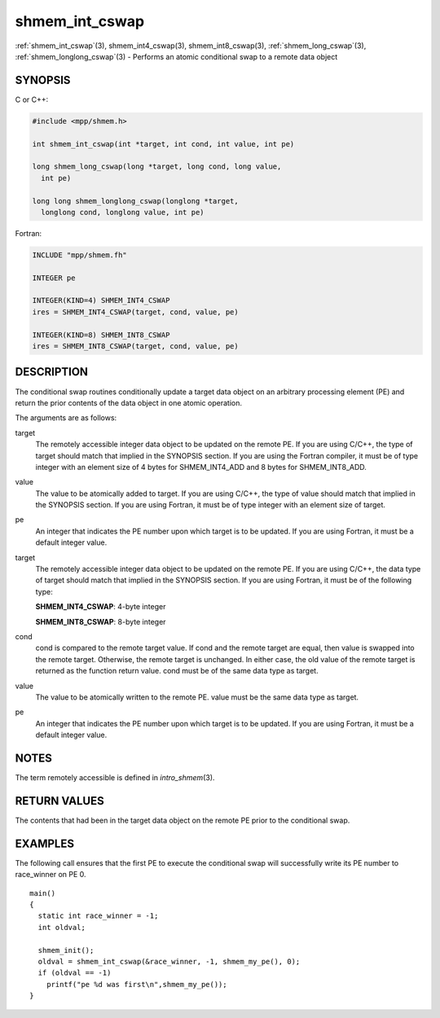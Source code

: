 .. _shmem_int_cswap:


shmem_int_cswap
===============

.. include_body

:ref:`shmem_int_cswap`\ (3), shmem_int4_cswap\ (3),
shmem_int8_cswap\ (3), :ref:`shmem_long_cswap`\ (3),
:ref:`shmem_longlong_cswap`\ (3) - Performs an atomic conditional swap to a
remote data object


SYNOPSIS
--------

C or C++:

.. code-block:: c++

   #include <mpp/shmem.h>

   int shmem_int_cswap(int *target, int cond, int value, int pe)

   long shmem_long_cswap(long *target, long cond, long value,
     int pe)

   long long shmem_longlong_cswap(longlong *target,
     longlong cond, longlong value, int pe)

Fortran:

.. code-block:: fortran

   INCLUDE "mpp/shmem.fh"

   INTEGER pe

   INTEGER(KIND=4) SHMEM_INT4_CSWAP
   ires = SHMEM_INT4_CSWAP(target, cond, value, pe)

   INTEGER(KIND=8) SHMEM_INT8_CSWAP
   ires = SHMEM_INT8_CSWAP(target, cond, value, pe)


DESCRIPTION
-----------

The conditional swap routines conditionally update a target data object
on an arbitrary processing element (PE) and return the prior contents of
the data object in one atomic operation.

The arguments are as follows:

target
   The remotely accessible integer data object to be updated on the
   remote PE. If you are using C/C++, the type of target should match
   that implied in the SYNOPSIS section. If you are using the Fortran
   compiler, it must be of type integer with an element size of 4 bytes
   for SHMEM_INT4_ADD and 8 bytes for SHMEM_INT8_ADD.

value
   The value to be atomically added to target. If you are using C/C++,
   the type of value should match that implied in the SYNOPSIS section.
   If you are using Fortran, it must be of type integer with an element
   size of target.

pe
   An integer that indicates the PE number upon which target is to be
   updated. If you are using Fortran, it must be a default integer
   value.

target
   The remotely accessible integer data object to be updated on the
   remote PE. If you are using C/C++, the data type of target should
   match that implied in the SYNOPSIS section. If you are using Fortran,
   it must be of the following type:

   **SHMEM_INT4_CSWAP**: 4-byte integer

   **SHMEM_INT8_CSWAP**: 8-byte integer

cond
   cond is compared to the remote target value. If cond and the remote
   target are equal, then value is swapped into the remote target.
   Otherwise, the remote target is unchanged. In either case, the old
   value of the remote target is returned as the function return value.
   cond must be of the same data type as target.

value
   The value to be atomically written to the remote PE. value must be
   the same data type as target.

pe
   An integer that indicates the PE number upon which target is to be
   updated. If you are using Fortran, it must be a default integer
   value.


NOTES
-----

The term remotely accessible is defined in *intro_shmem*\ (3).


RETURN VALUES
-------------

The contents that had been in the target data object on the remote PE
prior to the conditional swap.


EXAMPLES
--------

The following call ensures that the first PE to execute the conditional
swap will successfully write its PE number to race_winner on PE 0.

::

   main()
   {
     static int race_winner = -1;
     int oldval;

     shmem_init();
     oldval = shmem_int_cswap(&race_winner, -1, shmem_my_pe(), 0);
     if (oldval == -1)
       printf("pe %d was first\n",shmem_my_pe());
   }


.. seealso::
   *intro_shmem*\ (3), *shmem_cache*\ (3), *shmem_swap*\ (3)
